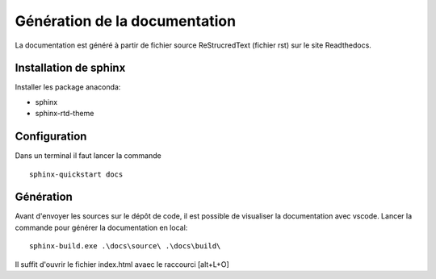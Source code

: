 Génération de la documentation
==============================

La documentation est généré à partir de fichier source ReStrucredText (fichier rst) sur le site Readthedocs.

Installation de sphinx
**********************

Installer les package anaconda:

- sphinx
- sphinx-rtd-theme

Configuration
*************
Dans un terminal il faut lancer la commande ::

    sphinx-quickstart docs


Génération
**********

Avant d'envoyer les sources sur le dépôt de code, il est possible de visualiser la documentation avec vscode.
Lancer la commande pour générer la documentation en local::

    sphinx-build.exe .\docs\source\ .\docs\build\

Il suffit d'ouvrir le fichier index.html avaec le raccourci [alt+L+O]

